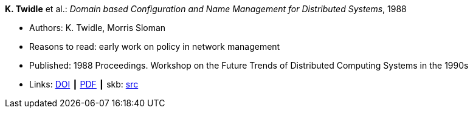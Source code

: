 *K. Twidle* et al.: _Domain based Configuration and Name Management for Distributed Systems_, 1988

* Authors: K. Twidle, Morris Sloman
* Reasons to read: early work on policy in network management
* Published: 1988 Proceedings. Workshop on the Future Trends of Distributed Computing Systems in the 1990s
* Links:
       link:https://doi.org/10.1007/BF02283186[DOI]
    ┃ link:https://www.computer.org/csdl/proceedings/ftdcs/1988/0897/00/00026693.pdf[PDF]
    ┃ skb: link:https://github.com/vdmeer/skb/tree/master/library/inproceedings/1980/twidle-ftdcs-1988.adoc[src]
ifdef::local[]
    ┃ link:/library/inproceedings/1980/twidle-ftdcs-1988.pdf[PDF]
endif::[]


